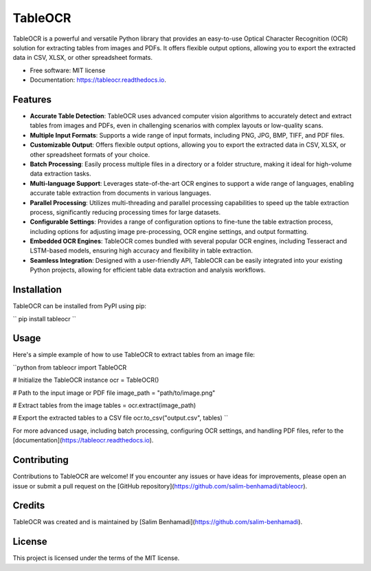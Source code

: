 TableOCR
========

.. image:: https://img.shields.io/pypi/v/tableocr.svg
    :target: https://pypi.python.org/pypi/tableocr

.. image:: https://readthedocs.org/projects/tableocr/badge/?version=latest
    :target: https://tableocr.readthedocs.io/en/latest/?version=latest
    :alt: Documentation Status

TableOCR is a powerful and versatile Python library that provides an easy-to-use Optical Character Recognition (OCR) solution for extracting tables from images and PDFs. It offers flexible output options, allowing you to export the extracted data in CSV, XLSX, or other spreadsheet formats.

* Free software: MIT license
* Documentation: https://tableocr.readthedocs.io.

Features
--------

- **Accurate Table Detection**: TableOCR uses advanced computer vision algorithms to accurately detect and extract tables from images and PDFs, even in challenging scenarios with complex layouts or low-quality scans.

- **Multiple Input Formats**: Supports a wide range of input formats, including PNG, JPG, BMP, TIFF, and PDF files.

- **Customizable Output**: Offers flexible output options, allowing you to export the extracted data in CSV, XLSX, or other spreadsheet formats of your choice.

- **Batch Processing**: Easily process multiple files in a directory or a folder structure, making it ideal for high-volume data extraction tasks.

- **Multi-language Support**: Leverages state-of-the-art OCR engines to support a wide range of languages, enabling accurate table extraction from documents in various languages.

- **Parallel Processing**: Utilizes multi-threading and parallel processing capabilities to speed up the table extraction process, significantly reducing processing times for large datasets.

- **Configurable Settings**: Provides a range of configuration options to fine-tune the table extraction process, including options for adjusting image pre-processing, OCR engine settings, and output formatting.

- **Embedded OCR Engines**: TableOCR comes bundled with several popular OCR engines, including Tesseract and LSTM-based models, ensuring high accuracy and flexibility in table extraction.

- **Seamless Integration**: Designed with a user-friendly API, TableOCR can be easily integrated into your existing Python projects, allowing for efficient table data extraction and analysis workflows.

Installation
------------

TableOCR can be installed from PyPI using pip:

``
pip install tableocr
``

Usage
-----

Here's a simple example of how to use TableOCR to extract tables from an image file:

``python
from tableocr import TableOCR

# Initialize the TableOCR instance
ocr = TableOCR()

# Path to the input image or PDF file
image_path = "path/to/image.png"

# Extract tables from the image
tables = ocr.extract(image_path)

# Export the extracted tables to a CSV file
ocr.to_csv("output.csv", tables)
``

For more advanced usage, including batch processing, configuring OCR settings, and handling PDF files, refer to the [documentation](https://tableocr.readthedocs.io).

Contributing
------------

Contributions to TableOCR are welcome! If you encounter any issues or have ideas for improvements, please open an issue or submit a pull request on the [GitHub repository](https://github.com/salim-benhamadi/tableocr).

Credits
-------

TableOCR was created and is maintained by [Salim Benhamadi](https://github.com/salim-benhamadi).

License
-------

This project is licensed under the terms of the MIT license.
